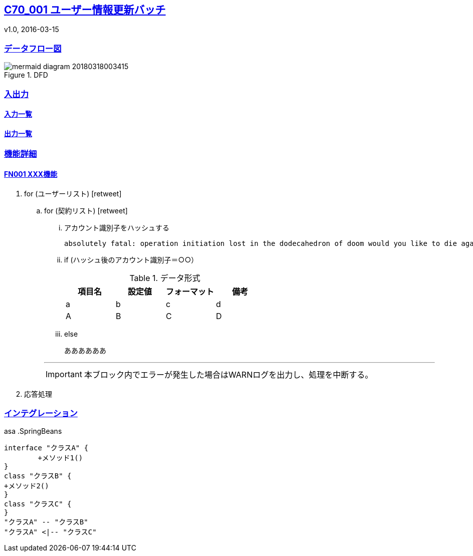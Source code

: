 ifndef::imagesdir[:imagesdir: ../images]
:sectanchors:
:sectlinks:
:icons: font

== C70_001 ユーザー情報更新バッチ
v1.0, 2016-03-15

=== データフロー図
====
.DFD
image::サブdir/mermaid-diagram-20180318003415.svg[]
====
=== 入出力
==== 入力一覧
==== 出力一覧

=== 機能詳細
==== FN001 XXX機能
====
. for (ユーザーリスト) icon:retweet[2x]
+
=====
.. for (契約リスト) icon:retweet[2x]
+
======
... アカウント識別子をハッシュする +

 absolutely fatal: operation initiation lost in the dodecahedron of doom would you like to die again? y/n +

... if (ハッシュ後のアカウント識別子＝○○）
+
=======
.データ形式
[format="csv",options="header"]
[frame="topbot",grid="none"]
|======
項目名,設定値,フォーマット,備考
a,b,c,d
A,B,C,D
|======
=======
+
... else +

 ああああああ

---

IMPORTANT: 本ブロック内でエラーが発生した場合はWARNログを出力し、処理を中断する。

======
+
=====
+
. 応答処理
====

=== インテグレーション
====
asa
.SpringBeans
[plantuml, C70_001_class, png]
....
interface "クラスA" {
	+メソッド1()
}
class "クラスB" {
+メソッド2()
}
class "クラスC" {
}
"クラスA" -- "クラスB"
"クラスA" <|-- "クラスC"
....

====


